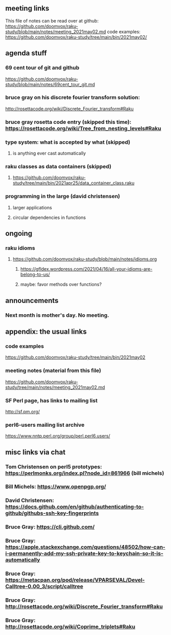 ** meeting links
This file of notes can be read over at github:
https://github.com/doomvox/raku-study/blob/main/notes/meeting_2021may02.md
code examples:
https://github.com/doomvox/raku-study/tree/main/bin/2021may02/

** agenda stuff
*** 69 cent tour of git and github
https://github.com/doomvox/raku-study/blob/main/notes/69cent_tour_git.md
*** bruce gray on his discrete fourier transform solution:
http://rosettacode.org/wiki/Discrete_Fourier_transform#Raku
*** bruce gray rosetta code entry (skipped this time): https://rosettacode.org/wiki/Tree_from_nesting_levels#Raku 
*** type system: what is accepted by what  (skipped)
**** is anything ever cast automatically
*** raku classes as data containers (skipped)
**** https://github.com/doomvox/raku-study/tree/main/bin/2021apr25/data_container_class.raku
*** programming in the large (david christensen)
**** larger applications
**** circular dependencies in functions

** ongoing
*** raku idioms
**** https://github.com/doomvox/raku-study/blob/main/notes/idioms.org
***** https://gfldex.wordpress.com/2021/04/16/all-your-idioms-are-belong-to-us/
***** maybe: favor methods over functions?

** announcements
*** Next month is mother's day.  No meeting.
** appendix: the usual links
*** code examples
https://github.com/doomvox/raku-study/tree/main/bin/2021may02
*** meeting notes (material from this file)
https://github.com/doomvox/raku-study/tree/main/notes/meeting_2021may02.md
*** SF Perl page, has links to mailing list
http://sf.pm.org/
*** perl6-users mailing list archive
https://www.nntp.perl.org/group/perl.perl6.users/

** misc links via chat

*** Tom Christensen on perl5 prototypes: https://perlmonks.org/index.pl?node_id=861966 (bill michels)
*** Bill Michels: https://www.openpgp.org/
*** David Christensen: https://docs.github.com/en/github/authenticating-to-github/githubs-ssh-key-fingerprints
*** Bruce Gray: https://cli.github.com/
*** Bruce Gray: https://apple.stackexchange.com/questions/48502/how-can-i-permanently-add-my-ssh-private-key-to-keychain-so-it-is-automatically
*** Bruce Gray: https://metacpan.org/pod/release/VPARSEVAL/Devel-Calltree-0.00_3/script/calltree
*** Bruce Gray: http://rosettacode.org/wiki/Discrete_Fourier_transform#Raku
*** Bruce Gray: http://rosettacode.org/wiki/Coprime_triplets#Raku




